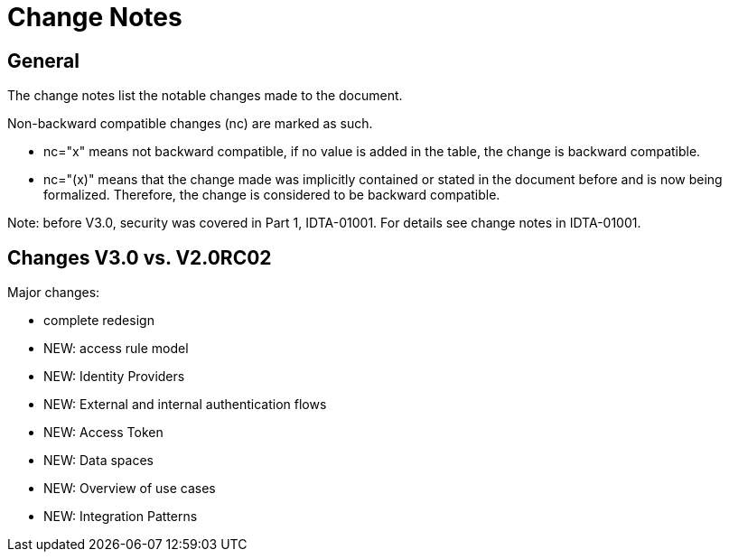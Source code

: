 ////
Copyright (c) 2025 Industrial Digital Twin Association

This work is licensed under a [Creative Commons Attribution 4.0 International License](
https://creativecommons.org/licenses/by/4.0/).

SPDX-License-Identifier: CC-BY-4.0

////

= Change Notes

== General

The change notes list the notable changes made to the document.

Non-backward compatible changes (nc) are marked as such.

* nc="x" means not backward compatible, if no value is added in the table, the change is backward compatible.

* nc="(x)" means that the change made was implicitly contained or stated in the document before and is now being formalized.
Therefore, the change is considered to be backward compatible.

====
Note: before V3.0, security was covered in Part 1, IDTA-01001. 
For details see change notes in IDTA-01001.
====

== Changes V3.0 vs. V2.0RC02


Major changes:

* complete redesign
* NEW: access rule model
* NEW: Identity Providers
* NEW: External and internal authentication flows
* NEW: Access Token
* NEW: Data spaces
* NEW: Overview of use cases
* NEW: Integration Patterns